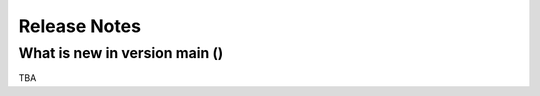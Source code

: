 Release Notes
=============
What is new in version main ()
------------------------------------------------
 
TBA
